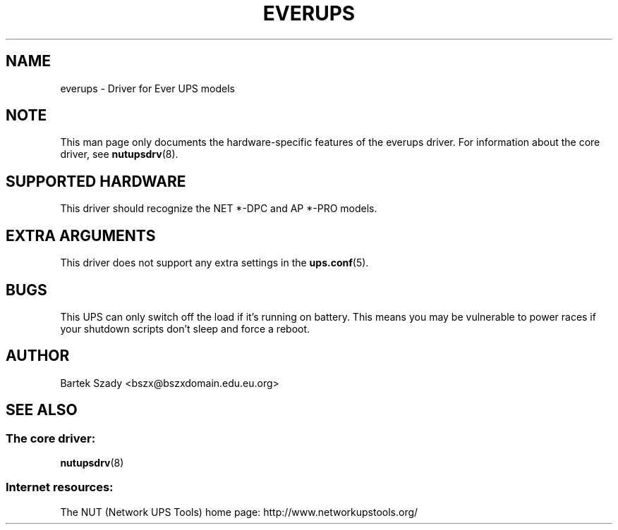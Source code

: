 '\" t
.\"     Title: everups
.\"    Author: [see the "AUTHOR" section]
.\" Generator: DocBook XSL Stylesheets v1.76.1 <http://docbook.sf.net/>
.\"      Date: 02/15/2014
.\"    Manual: NUT Manual
.\"    Source: Network UPS Tools 2.7.1.5
.\"  Language: English
.\"
.TH "EVERUPS" "8" "02/15/2014" "Network UPS Tools 2\&.7\&.1\&." "NUT Manual"
.\" -----------------------------------------------------------------
.\" * Define some portability stuff
.\" -----------------------------------------------------------------
.\" ~~~~~~~~~~~~~~~~~~~~~~~~~~~~~~~~~~~~~~~~~~~~~~~~~~~~~~~~~~~~~~~~~
.\" http://bugs.debian.org/507673
.\" http://lists.gnu.org/archive/html/groff/2009-02/msg00013.html
.\" ~~~~~~~~~~~~~~~~~~~~~~~~~~~~~~~~~~~~~~~~~~~~~~~~~~~~~~~~~~~~~~~~~
.ie \n(.g .ds Aq \(aq
.el       .ds Aq '
.\" -----------------------------------------------------------------
.\" * set default formatting
.\" -----------------------------------------------------------------
.\" disable hyphenation
.nh
.\" disable justification (adjust text to left margin only)
.ad l
.\" -----------------------------------------------------------------
.\" * MAIN CONTENT STARTS HERE *
.\" -----------------------------------------------------------------
.SH "NAME"
everups \- Driver for Ever UPS models
.SH "NOTE"
.sp
This man page only documents the hardware\-specific features of the everups driver\&. For information about the core driver, see \fBnutupsdrv\fR(8)\&.
.SH "SUPPORTED HARDWARE"
.sp
This driver should recognize the NET *\-DPC and AP *\-PRO models\&.
.SH "EXTRA ARGUMENTS"
.sp
This driver does not support any extra settings in the \fBups.conf\fR(5)\&.
.SH "BUGS"
.sp
This UPS can only switch off the load if it\(cqs running on battery\&. This means you may be vulnerable to power races if your shutdown scripts don\(cqt sleep and force a reboot\&.
.SH "AUTHOR"
.sp
Bartek Szady <bszx@bszxdomain\&.edu\&.eu\&.org>
.SH "SEE ALSO"
.SS "The core driver:"
.sp
\fBnutupsdrv\fR(8)
.SS "Internet resources:"
.sp
The NUT (Network UPS Tools) home page: http://www\&.networkupstools\&.org/
